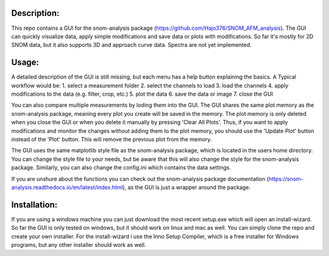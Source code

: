 Description:
------------

This repo contains a GUI for the snom-analysis package (https://github.com/Hajo376/SNOM_AFM_analysis). The GUI can quickly visualize data,
apply simple modifications and save data or plots with modifications. So far it's mostly for 2D SNOM data,
but it also supports 3D and approach curve data. Spectra are not yet implemented.

Usage:
------

A detailed description of the GUI is still missing, but each menu has a help button explaining the basics.
A Typical workflow would be:
1. select a measurement folder
2. select the channels to load
3. load the channels
4. apply modifications to the data (e.g. filter, crop, etc.)
5. plot the data
6. save the data or image
7. close the GUI

You can also compare multiple measurements by loding them into the GUI. The GUI shares the same plot 
memory as the snom-analysis package, meaning every plot you create will be saved in the memory. 
The plot memory is only deleted when you close the GUI or when you delete it manually by pressing 'Clear All Plots'.
Thus, if you want to apply modifications and monitor the changes without adding them to the plot memory, 
you should use the 'Update Plot' button instead of the 'Plot' button. This will remove the previous plot from the memory.

The GUI uses the same matplotlib style file as the snom-analysis package, which is located in the users home directory.
You can change the style file to your needs, but be aware that this will also change the style for the snom-analysis package.
Similarly, you can also change the config.ini which contains the data settings.

If you are unshure about the functions you can check out the snom-analysis package documentation (https://snom-analysis.readthedocs.io/en/latest/index.html), as the GUI is just a wrapper around the package.

Installation:
-------------

If you are using a windows machine you can just download the most recent setup.exe which will open an install-wizard.
So far the GUI is only tested on windows, but it should work on linux and mac as well. You can simply clone the repo and create your own installer.
For the install-wizard i use the Inno Setup Compiler, which is a free installer for Windows programs, but any other installer should work as well.